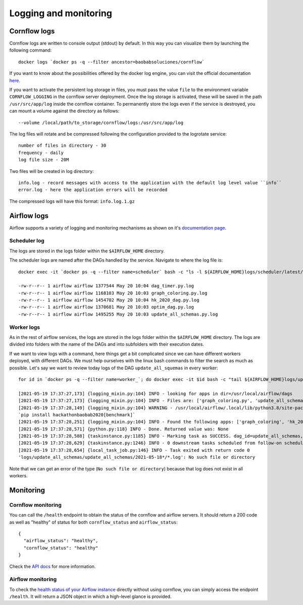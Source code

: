
Logging and monitoring
--------------------------

Cornflow logs
****************

Cornflow logs are written to console output (stdout) by default. In this way you can visualize them by launching the following command::

    docker logs `docker ps -q --filter ancestor=baobabsoluciones/cornflow`

If you want to know about the possibilities offered by the docker log engine, you can visit the official documentation `here <https://docs.docker.com/engine/reference/commandline/logs/>`_.

If you want to activate the persistent log storage in files, you must pass the value ``file`` to the environment variable ``CORNFLOW_LOGGING`` in the cornflow server deployment.
Once the log storage is activated, these will be saved in the path ``/usr/src/app/log`` inside the cornflow container.
To permanently store the logs even if the service is destroyed, you can mount a volume against the directory as follows::

    --volume /local/path/to_storage/cornflow/logs:/usr/src/app/log

The log files will rotate and be compressed following the configuration provided to the logrotate service::

    number of files in directory - 30
    frequency - daily
    log file size - 20M

Two files will be created in log directory::

    info.log - record messages with access to the application with the default log level value ``info``
    error.log - here the application errors will be recorded

The compressed logs will have this format: ``info.log.1.gz``

Airflow logs
****************

Airflow supports a variety of logging and monitoring mechanisms as shown on it's `documentation page <https://airflow.apache.org/docs/apache-airflow/stable/logging-monitoring/index.html#logging-monitoring>`_.

Scheduler log
^^^^^^^^^^^^^^^^

The logs are stored in the logs folder within the ``$AIRFLOW_HOME`` directory.

The scheduler logs are named after the DAGs handled by the service. Navigate to where the log file is::

    docker exec -it `docker ps -q --filter name=scheduler` bash -c "ls -l ${AIRFLOW_HOME}logs/scheduler/latest/"

    -rw-r--r-- 1 airflow airflow 1377544 May 20 10:04 dag_timer.py.log
    -rw-r--r-- 1 airflow airflow 1168103 May 20 10:03 graph_coloring.py.log
    -rw-r--r-- 1 airflow airflow 1454702 May 20 10:04 hk_2020_dag.py.log
    -rw-r--r-- 1 airflow airflow 1370681 May 20 10:03 optim_dag.py.log
    -rw-r--r-- 1 airflow airflow 1495255 May 20 10:03 update_all_schemas.py.log

Worker logs
^^^^^^^^^^^^^^^^

As in the rest of airflow services, the logs are stored in the logs folder within the ``$AIRFLOW_HOME`` directory.
The logs are divided into folders with the name of the DAGs and into subfolders with their execution dates.

If we want to view logs with a command, here things get a bit complicated since we can have different workers deployed, with different DAGs. We must help ourselves with the linux bash commands to filter the search as much as possible. Let's say we want to review today logs of the DAG ``update_all_squemas`` in every worker::

    for id in `docker ps -q --filter name=worker_`; do docker exec -it $id bash -c "tail ${AIRFLOW_HOME}logs/update_all_schemas/update_all_schemas/$(date +%Y-%m-%d)*/*.log";done;

    [2021-05-19 17:37:27,173] {logging_mixin.py:104} INFO - looking for apps in dir=/usr/local/airflow/dags
    [2021-05-19 17:37:27,173] {logging_mixin.py:104} INFO - Files are: ['graph_coloring.py', 'update_all_schemas.py', '__init__.py', 'graph_coloring_output.json', 'hk_2020_dag.py', 'dag_timer.py', 'graph_coloring_input.json', '__pycache__', 'optim_dag.py']
    [2021-05-19 17:37:28,149] {logging_mixin.py:104} WARNING - /usr/local/airflow/.local/lib/python3.8/site-packages/hackathonbaobab2020/execution/__init__.py:7 UserWarning: To use the benchmark functions, you need to install the benchmark dependencies:
    `pip install hackathonbaobab2020[benchmark]`
    [2021-05-19 17:37:28,251] {logging_mixin.py:104} INFO - Found the following apps: ['graph_coloring', 'hk_2020_dag', 'timer', 'solve_model_dag']
    [2021-05-19 17:37:28,571] {python.py:118} INFO - Done. Returned value was: None
    [2021-05-19 17:37:28,588] {taskinstance.py:1185} INFO - Marking task as SUCCESS. dag_id=update_all_schemas, task_id=update_all_schemas, execution_date=20210518T173709, start_date=20210519T173726, end_date=20210519T173728
    [2021-05-19 17:37:28,629] {taskinstance.py:1246} INFO - 0 downstream tasks scheduled from follow-on schedule check
    [2021-05-19 17:37:28,654] {local_task_job.py:146} INFO - Task exited with return code 0
    'logs/update_all_schemas/update_all_schemas/2021-05-18*/*.log': No such file or directory

Note that we can get an error of the type (``No such file or directory``) because that log does not exist in all workers.

Monitoring
*************

Cornflow monitoring
^^^^^^^^^^^^^^^^^^^^^

You can call the ``/health`` endpoint to obtain the status of the cornflow and airflow servers. It should return a 200 code as well as "healthy" of status for both ``cornflow_status`` and ``airflow_status``::

    {
      "airflow_status": "healthy",
      "cornflow_status": "healthy"
    }

Check the `API docs <https://baobabsoluciones.github.io/cornflow/stable-rest-api-ref.html#tag/Health>`_ for more information.

Airflow monitoring
^^^^^^^^^^^^^^^^^^^^^

To check the `health status of your Airflow instance <https://airflow.apache.org/docs/apache-airflow/stable/logging-monitoring/check-health.html#checking-airflow-health-status>`_ directly without using cornflow, you can simply access the endpoint ``/health``. It will return a JSON object in which a high-level glance is provided.


